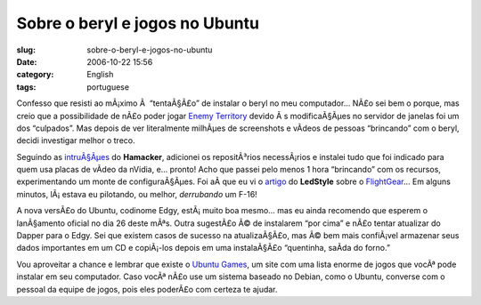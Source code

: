 Sobre o beryl e jogos no Ubuntu
###############################
:slug: sobre-o-beryl-e-jogos-no-ubuntu
:date: 2006-10-22 15:56
:category: English
:tags: portuguese

Confesso que resisti ao mÃ¡ximo Ã  “tentaÃ§Ã£o” de instalar o beryl no
meu computador… NÃ£o sei bem o porque, mas creio que a possibilidade de
nÃ£o poder jogar `Enemy
Territory <http://ubuntugames.org/EnemyTerritory>`__ devido Ã s
modificaÃ§Ãµes no servidor de janelas foi um dos “culpados”. Mas depois
de ver literalmente milhÃµes de screenshots e vÃ­deos de pessoas
“brincando” com o beryl, decidi investigar melhor o treco.

Seguindo as
`intruÃ§Ãµes <http://hamacker.wordpress.com/2006/10/19/aiglx-beryl-no-ubuntu-edgy-610/>`__
do **Hamacker**, adicionei os repositÃ³rios necessÃ¡rios e instalei tudo
que foi indicado para quem usa placas de vÃ­deo da nVidia, e… pronto!
Acho que passei pelo menos 1 hora “brincando” com os recursos,
experimentando um monte de configuraÃ§Ãµes. Foi aÃ­ que eu vi o
`artigo <http://www.tuxresources.org/blog/?p=103>`__ do **LedStyle**
sobre o `FlightGear <http://ubuntugames.org/FlightGear>`__\ … Em alguns
minutos, lÃ¡ estava eu pilotando, ou melhor, *derrubando* um F-16!

|image0|

A nova versÃ£o do Ubuntu, codinome Edgy, estÃ¡ muito boa mesmo… mas eu
ainda recomendo que esperem o lanÃ§amento oficial no dia 26 deste mÃªs.
Outra sugestÃ£o Ã© de instalarem “por cima” e nÃ£o tentar atualizar do
Dapper para o Edgy. Sei que existem casos de sucesso na atualizaÃ§Ã£o,
mas Ã© bem mais confiÃ¡vel armazenar seus dados importantes em um CD e
copiÃ¡-los depois em uma instalaÃ§Ã£o “quentinha, saÃ­da do forno.”

Vou aproveitar a chance e lembrar que existe o `Ubuntu
Games <http://ubuntugames.org/>`__, um site com uma lista enorme de
jogos que vocÃª pode instalar em seu computador. Caso vocÃª nÃ£o use um
sistema baseado no Debian, como o Ubuntu, converse com o pessoal da
equipe de jogos, pois eles poderÃ£o com certeza te ajudar.

.. |image0| image:: http://static.flickr.com/89/276234789_774f3399d1.jpg
   :target: http://static.flickr.com/89/276234789_774f3399d1_b.jpg
